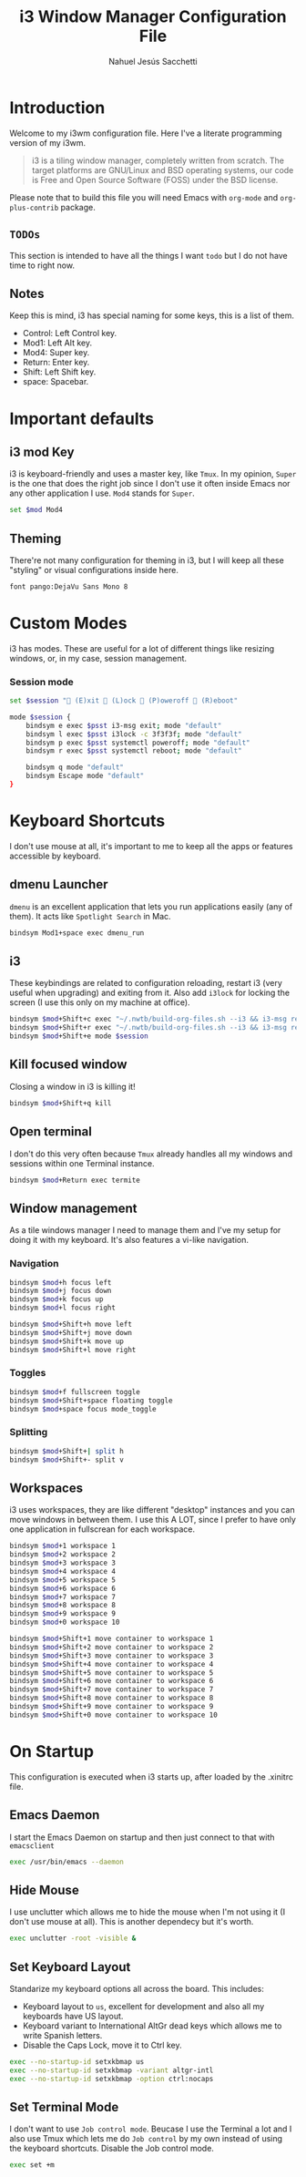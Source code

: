 #+TITLE: i3 Window Manager Configuration File
#+AUTHOR: Nahuel Jesús Sacchetti

* Introduction

Welcome to my i3wm configuration file. Here I've a literate programming
version of my i3wm.

#+BEGIN_QUOTE
i3 is a tiling window manager, completely written from scratch. The
target platforms are GNU/Linux and BSD operating systems, our code is
Free and Open Source Software (FOSS) under the BSD license.
#+END_QUOTE

Please note that to build this file you will need
Emacs with =org-mode= and =org-plus-contrib= package.

** =TODOs=

This section is intended to have all the things I want =todo= but I do
not have time to right now.

** Notes

Keep this is mind, i3 has special naming for some keys, this is a list
of them.

- Control: Left Control key.
- Mod1: Left Alt key.
- Mod4: Super key.
- Return: Enter key.
- Shift: Left Shift key.
- space: Spacebar.

* Important defaults

** i3 mod Key

i3 is keyboard-friendly and uses a master key, like =Tmux=. In my
opinion, =Super= is the one that does the right job since I don't use it
often inside Emacs nor any other application I use. =Mod4= stands for =Super=.

#+BEGIN_SRC bash
set $mod Mod4
#+END_SRC

** Theming

There're not many configuration for theming in i3, but I will keep all
these "styling" or visual configurations inside here.

#+BEGIN_SRC bash
font pango:DejaVu Sans Mono 8
#+END_SRC

* Custom Modes

i3 has modes. These are useful for a lot of different things like
resizing windows, or, in my case, session management.

*** Session mode

#+BEGIN_SRC bash
set $session " (E)xit  (L)ock  (P)oweroff  (R)eboot"

mode $session {
    bindsym e exec $psst i3-msg exit; mode "default"
    bindsym l exec $psst i3lock -c 3f3f3f; mode "default"
    bindsym p exec $psst systemctl poweroff; mode "default"
    bindsym r exec $psst systemctl reboot; mode "default"

    bindsym q mode "default"
    bindsym Escape mode "default"
}
#+END_SRC

* Keyboard Shortcuts

I don't use mouse at all, it's important to me to keep all the apps or
features accessible by keyboard.

** dmenu Launcher

=dmenu= is an excellent application that lets you run applications
easily (any of them). It acts like =Spotlight Search= in Mac.

#+BEGIN_SRC bash
bindsym Mod1+space exec dmenu_run
#+END_SRC

** i3

These keybindings are related to configuration reloading, restart i3
(very useful when upgrading) and exiting from it. Also add =i3lock= for
locking the screen (I use this only on my machine at office).

#+BEGIN_SRC bash
bindsym $mod+Shift+c exec "~/.nwtb/build-org-files.sh --i3 && i3-msg reload"
bindsym $mod+Shift+r exec "~/.nwtb/build-org-files.sh --i3 && i3-msg restart"
bindsym $mod+Shift+e mode $session
#+END_SRC

** Kill focused window

Closing a window in i3 is killing it!

#+BEGIN_SRC bash
bindsym $mod+Shift+q kill
#+END_SRC

** Open terminal

I don't do this very often because =Tmux= already handles all my windows
and sessions within one Terminal instance.

#+BEGIN_SRC bash
bindsym $mod+Return exec termite
#+END_SRC

** Window management

As a tile windows manager I need to manage them and I've my setup for
doing it with my keyboard. It's also features a vi-like navigation.

*** Navigation

#+BEGIN_SRC bash
bindsym $mod+h focus left
bindsym $mod+j focus down
bindsym $mod+k focus up
bindsym $mod+l focus right

bindsym $mod+Shift+h move left
bindsym $mod+Shift+j move down
bindsym $mod+Shift+k move up
bindsym $mod+Shift+l move right
#+END_SRC

*** Toggles

#+BEGIN_SRC bash
bindsym $mod+f fullscreen toggle
bindsym $mod+Shift+space floating toggle
bindsym $mod+space focus mode_toggle
#+END_SRC

*** Splitting

#+BEGIN_SRC bash
bindsym $mod+Shift+| split h
bindsym $mod+Shift+- split v
#+END_SRC

** Workspaces

i3 uses workspaces, they are like different "desktop" instances and you
can move windows in between them. I use this A LOT, since I prefer to
have only one application in fullscrean for each workspace.

#+BEGIN_SRC bash
bindsym $mod+1 workspace 1
bindsym $mod+2 workspace 2
bindsym $mod+3 workspace 3
bindsym $mod+4 workspace 4
bindsym $mod+5 workspace 5
bindsym $mod+6 workspace 6
bindsym $mod+7 workspace 7
bindsym $mod+8 workspace 8
bindsym $mod+9 workspace 9
bindsym $mod+0 workspace 10

bindsym $mod+Shift+1 move container to workspace 1
bindsym $mod+Shift+2 move container to workspace 2
bindsym $mod+Shift+3 move container to workspace 3
bindsym $mod+Shift+4 move container to workspace 4
bindsym $mod+Shift+5 move container to workspace 5
bindsym $mod+Shift+6 move container to workspace 6
bindsym $mod+Shift+7 move container to workspace 7
bindsym $mod+Shift+8 move container to workspace 8
bindsym $mod+Shift+9 move container to workspace 9
bindsym $mod+Shift+0 move container to workspace 10
#+END_SRC

* On Startup

This configuration is executed when i3 starts up, after loaded by the
.xinitrc file.

** Emacs Daemon

I start the Emacs Daemon on startup and then just connect to that with
=emacsclient=

#+BEGIN_SRC bash
exec /usr/bin/emacs --daemon
#+END_SRC

** Hide Mouse

I use unclutter which allows me to hide the mouse when I'm not using it
(I don't use mouse at all). This is another dependecy but it's worth.

#+BEGIN_SRC bash
exec unclutter -root -visible &
#+END_SRC

** Set Keyboard Layout

Standarize my keyboard options all across the board. This includes:

- Keyboard layout to =us=, excellent for development and also all my
  keyboards have US layout.
- Keyboard variant to International AltGr dead keys which allows me to
  write Spanish letters.
- Disable the Caps Lock, move it to Ctrl key.

#+BEGIN_SRC bash
exec --no-startup-id setxkbmap us
exec --no-startup-id setxkbmap -variant altgr-intl
exec --no-startup-id setxkbmap -option ctrl:nocaps
#+END_SRC

** Set Terminal Mode

I don't want to use =Job control mode=. Beucase I use the Terminal a lot
and I also use Tmux which lets me do =Job control= by my own instead of
using the keyboard shortcuts. Disable the Job control mode.

#+BEGIN_SRC bash
exec set +m
#+END_SRC
